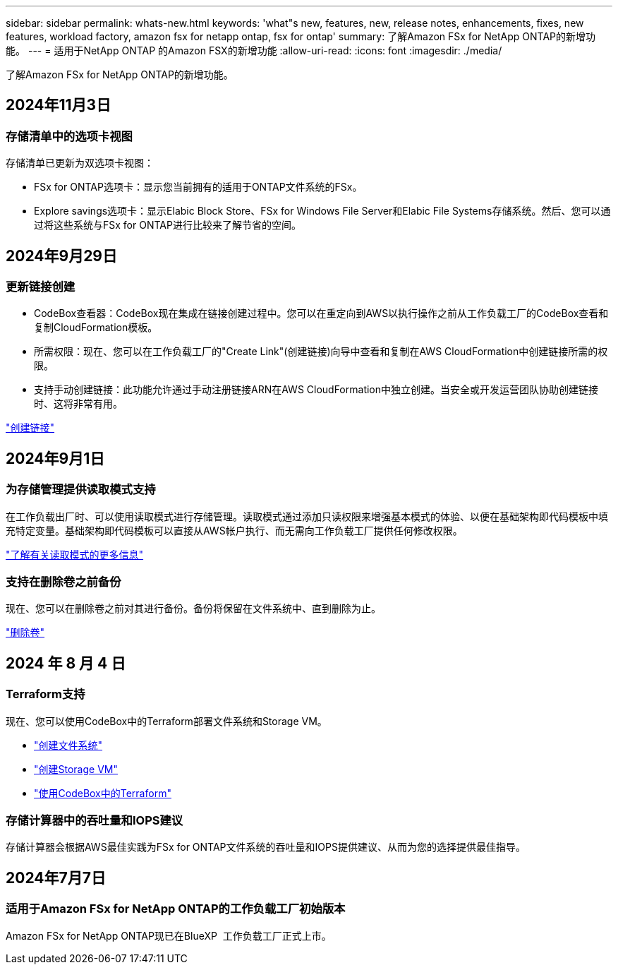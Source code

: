 ---
sidebar: sidebar 
permalink: whats-new.html 
keywords: 'what"s new, features, new, release notes, enhancements, fixes, new features, workload factory, amazon fsx for netapp ontap, fsx for ontap' 
summary: 了解Amazon FSx for NetApp ONTAP的新增功能。 
---
= 适用于NetApp ONTAP 的Amazon FSX的新增功能
:allow-uri-read: 
:icons: font
:imagesdir: ./media/


[role="lead"]
了解Amazon FSx for NetApp ONTAP的新增功能。



== 2024年11月3日



=== 存储清单中的选项卡视图

存储清单已更新为双选项卡视图：

* FSx for ONTAP选项卡：显示您当前拥有的适用于ONTAP文件系统的FSx。
* Explore savings选项卡：显示Elabic Block Store、FSx for Windows File Server和Elabic File Systems存储系统。然后、您可以通过将这些系统与FSx for ONTAP进行比较来了解节省的空间。




== 2024年9月29日



=== 更新链接创建

* CodeBox查看器：CodeBox现在集成在链接创建过程中。您可以在重定向到AWS以执行操作之前从工作负载工厂的CodeBox查看和复制CloudFormation模板。
* 所需权限：现在、您可以在工作负载工厂的"Create Link"(创建链接)向导中查看和复制在AWS CloudFormation中创建链接所需的权限。
* 支持手动创建链接：此功能允许通过手动注册链接ARN在AWS CloudFormation中独立创建。当安全或开发运营团队协助创建链接时、这将非常有用。


link:https://docs.netapp.com/us-en/workload-fsx-ontap/create-link.html["创建链接"]



== 2024年9月1日



=== 为存储管理提供读取模式支持

在工作负载出厂时、可以使用读取模式进行存储管理。读取模式通过添加只读权限来增强基本模式的体验、以便在基础架构即代码模板中填充特定变量。基础架构即代码模板可以直接从AWS帐户执行、而无需向工作负载工厂提供任何修改权限。

link:https://docs.netapp.com/us-en/workload-setup-admin/operational-modes.html["了解有关读取模式的更多信息"]



=== 支持在删除卷之前备份

现在、您可以在删除卷之前对其进行备份。备份将保留在文件系统中、直到删除为止。

link:https://docs.netapp.com/us-en/workload-fsx-ontap/delete-volume.html["删除卷"]



== 2024 年 8 月 4 日



=== Terraform支持

现在、您可以使用CodeBox中的Terraform部署文件系统和Storage VM。

* link:https://docs.netapp.com/us-en/workload-fsx-ontap/create-file-system.html["创建文件系统"]
* link:https://docs.netapp.com/us-en/workload-fsx-ontap/create-storage-vm.html["创建Storage VM"]
* link:https://docs.netapp.com/us-en/workload-setup-admin/use-codebox.html["使用CodeBox中的Terraform"]




=== 存储计算器中的吞吐量和IOPS建议

存储计算器会根据AWS最佳实践为FSx for ONTAP文件系统的吞吐量和IOPS提供建议、从而为您的选择提供最佳指导。



== 2024年7月7日



=== 适用于Amazon FSx for NetApp ONTAP的工作负载工厂初始版本

Amazon FSx for NetApp ONTAP现已在BlueXP  工作负载工厂正式上市。
